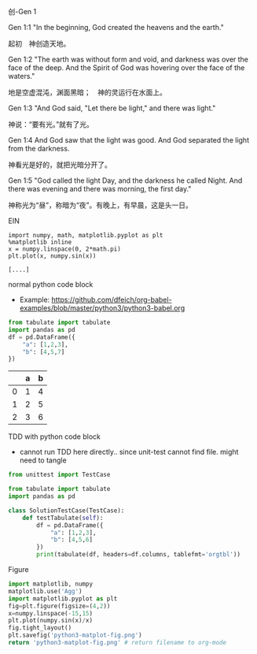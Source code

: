 
**** 创-Gen 1

Gen 1:1 "In the beginning, God created the heavens and the earth."

起初　神创造天地。

Gen 1:2 "The earth was without form and void, and darkness was over the
face of the deep. And the Spirit of God was hovering over the face of
the waters."

地是空虚混沌，渊面黑暗；　神的灵运行在水面上。

Gen 1:3 "And God said, "Let there be light," and there was light."

神说：“要有光。”就有了光。

Gen 1:4 And God saw that the light was good. And God separated the light
from the darkness.

神看光是好的，就把光暗分开了。

Gen 1:5 "God called the light Day, and the darkness he called Night. And
there was evening and there was morning, the first day."

神称光为“昼”，称暗为“夜”。有晚上，有早晨，这是头一日。

**** EIN

#+NAME: DFE8A4E3-1217-4C9F-985A-E8BEEA0D920C
#+BEGIN_SRC ein-python :session localhost :files test_ein.png :eval never
  import numpy, math, matplotlib.pyplot as plt
  %matplotlib inline
  x = numpy.linspace(0, 2*math.pi)
  plt.plot(x, numpy.sin(x))
#+END_SRC

#+results: DFE8A4E3-1217-4C9F-985A-E8BEEA0D920C
: [....]

**** normal python code block

- Example: https://github.com/dfeich/org-babel-examples/blob/master/python3/python3-babel.org

#+begin_src python :exports both :results value raw :return tabulate(df, headers=df.columns, tablefmt='orgtbl')
  from tabulate import tabulate
  import pandas as pd
  df = pd.DataFrame({
      "a": [1,2,3],
      "b": [4,5,7]
  })
#+end_src

#+results:
|   | a | b |
|---+---+---|
| 0 | 1 | 4 |
| 1 | 2 | 5 |
| 2 | 3 | 6 |

**** TDD with python code block

- cannot run TDD here directly.. since unit-test cannot find file. might need to tangle

#+begin_src python :exports both :results value raw :return tabulate(df, headers=df.columns, tablefmt='orgtbl')
  from unittest import TestCase

  from tabulate import tabulate
  import pandas as pd

  class SolutionTestCase(TestCase):
      def testTabulate(self):
          df = pd.DataFrame({
              "a": [1,2,3],
              "b": [4,5,6]
          })
          print(tabulate(df, headers=df.columns, tablefmt='orgtbl'))
#+end_src

**** Figure

#+begin_src python :results file :exports both
import matplotlib, numpy
matplotlib.use('Agg')
import matplotlib.pyplot as plt
fig=plt.figure(figsize=(4,2))
x=numpy.linspace(-15,15)
plt.plot(numpy.sin(x)/x)
fig.tight_layout()
plt.savefig('python3-matplot-fig.png')
return 'python3-matplot-fig.png' # return filename to org-mode
#+end_src

#+results:
[[file:python3-matplot-fig.png]]
